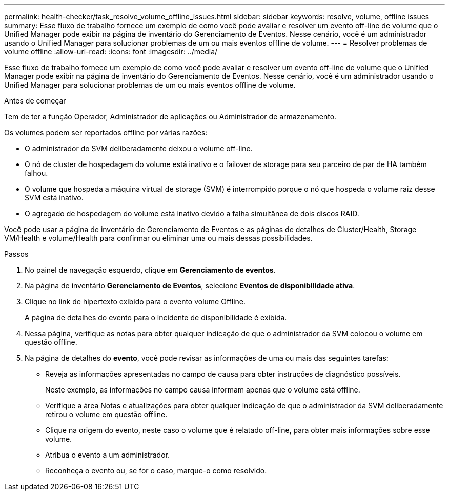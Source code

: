 ---
permalink: health-checker/task_resolve_volume_offline_issues.html 
sidebar: sidebar 
keywords: resolve, volume, offline issues 
summary: Esse fluxo de trabalho fornece um exemplo de como você pode avaliar e resolver um evento off-line de volume que o Unified Manager pode exibir na página de inventário do Gerenciamento de Eventos. Nesse cenário, você é um administrador usando o Unified Manager para solucionar problemas de um ou mais eventos offline de volume. 
---
= Resolver problemas de volume offline
:allow-uri-read: 
:icons: font
:imagesdir: ../media/


[role="lead"]
Esse fluxo de trabalho fornece um exemplo de como você pode avaliar e resolver um evento off-line de volume que o Unified Manager pode exibir na página de inventário do Gerenciamento de Eventos. Nesse cenário, você é um administrador usando o Unified Manager para solucionar problemas de um ou mais eventos offline de volume.

.Antes de começar
Tem de ter a função Operador, Administrador de aplicações ou Administrador de armazenamento.

Os volumes podem ser reportados offline por várias razões:

* O administrador do SVM deliberadamente deixou o volume off-line.
* O nó de cluster de hospedagem do volume está inativo e o failover de storage para seu parceiro de par de HA também falhou.
* O volume que hospeda a máquina virtual de storage (SVM) é interrompido porque o nó que hospeda o volume raiz desse SVM está inativo.
* O agregado de hospedagem do volume está inativo devido a falha simultânea de dois discos RAID.


Você pode usar a página de inventário de Gerenciamento de Eventos e as páginas de detalhes de Cluster/Health, Storage VM/Health e volume/Health para confirmar ou eliminar uma ou mais dessas possibilidades.

.Passos
. No painel de navegação esquerdo, clique em *Gerenciamento de eventos*.
. Na página de inventário *Gerenciamento de Eventos*, selecione *Eventos de disponibilidade ativa*.
. Clique no link de hipertexto exibido para o evento volume Offline.
+
A página de detalhes do evento para o incidente de disponibilidade é exibida.

. Nessa página, verifique as notas para obter qualquer indicação de que o administrador da SVM colocou o volume em questão offline.
. Na página de detalhes do *evento*, você pode revisar as informações de uma ou mais das seguintes tarefas:
+
** Reveja as informações apresentadas no campo de causa para obter instruções de diagnóstico possíveis.
+
Neste exemplo, as informações no campo causa informam apenas que o volume está offline.

** Verifique a área Notas e atualizações para obter qualquer indicação de que o administrador da SVM deliberadamente retirou o volume em questão offline.
** Clique na origem do evento, neste caso o volume que é relatado off-line, para obter mais informações sobre esse volume.
** Atribua o evento a um administrador.
** Reconheça o evento ou, se for o caso, marque-o como resolvido.



